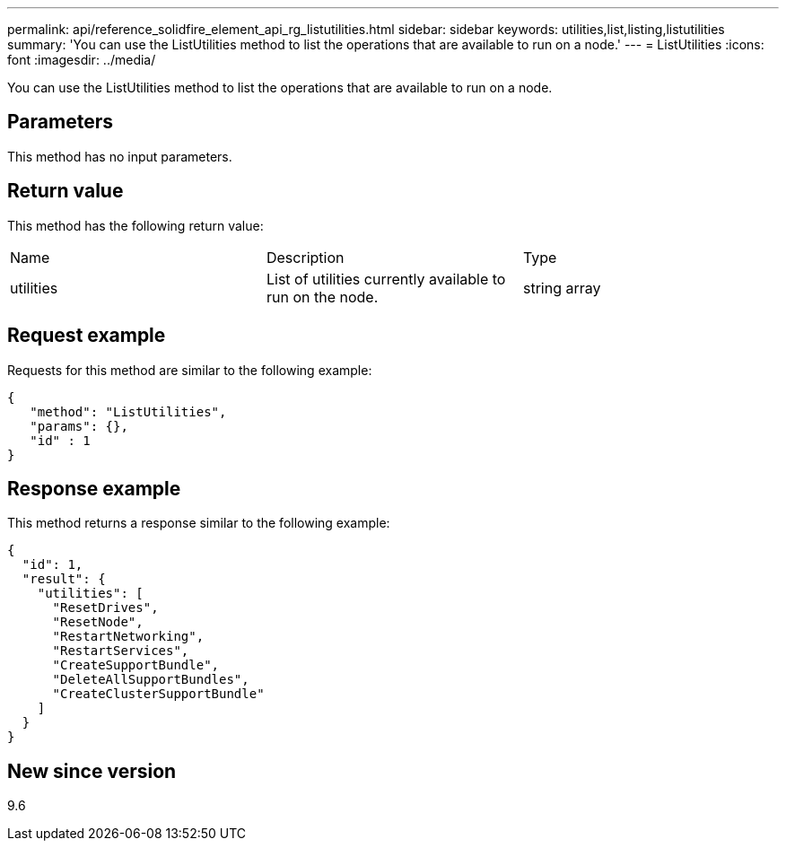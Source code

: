 ---
permalink: api/reference_solidfire_element_api_rg_listutilities.html
sidebar: sidebar
keywords: utilities,list,listing,listutilities
summary: 'You can use the ListUtilities method to list the operations that are available to run on a node.'
---
= ListUtilities
:icons: font
:imagesdir: ../media/

[.lead]
You can use the ListUtilities method to list the operations that are available to run on a node.

== Parameters

This method has no input parameters.

== Return value

This method has the following return value:

|===
| Name| Description| Type
a|
utilities
a|
List of utilities currently available to run on the node.
a|
string array
|===

== Request example

Requests for this method are similar to the following example:

----
{
   "method": "ListUtilities",
   "params": {},
   "id" : 1
}
----

== Response example

This method returns a response similar to the following example:

----
{
  "id": 1,
  "result": {
    "utilities": [
      "ResetDrives",
      "ResetNode",
      "RestartNetworking",
      "RestartServices",
      "CreateSupportBundle",
      "DeleteAllSupportBundles",
      "CreateClusterSupportBundle"
    ]
  }
}
----

== New since version

9.6
